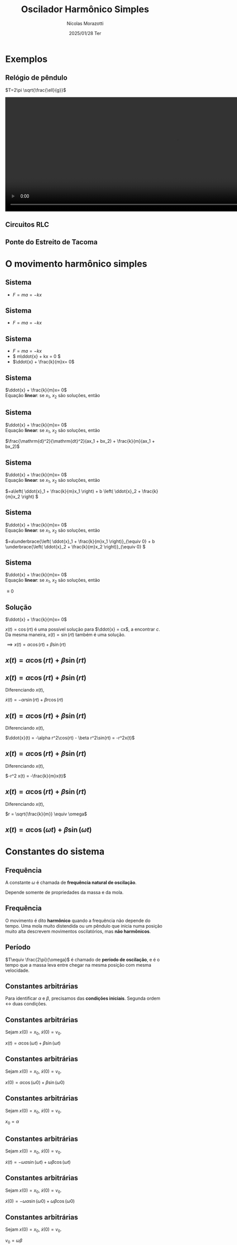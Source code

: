 #+title: Oscilador Harmônico Simples
#+author: Nícolas Morazotti
#+email: nicolas.morazotti@gmail.com
#+date: 2025/01/28 Ter
#+property: header_args:jupyter-python :eval never-export
#+language: pt
#+latex_header: \usepackage[brazil]{babel}
#+latex_header: \usepackage{minted}
#+latex_header: \usemintedstyle{emacs}
#+latex_header: \setminted[python]{framesep=1.5mm, linenos, firstnumber=last}

#+options: H:2 ':t toc:nil timestamp:nil num:nil reveal_width:3840 reveal_height:2160
:REVEAL_PROPERTIES:
#+REVEAL_ROOT: https://cdn.jsdelivr.net/npm/reveal.js
#+REVEAL_THEME: solarized 
#+REVEAL_REVEAL_JS_VERSION: 4
#+REVEAL_TITLE_SLIDE: <h2 class="title">%t</h2>
#+REVEAL_TITLE_SLIDE: <p class="subtitle"></p> <h3 class="author">%a</h3>
#+REVEAL_TITLE_SLIDE: <h3 class="date">%d</h3> 
# #+REVEAL_TITLE_SLIDE: <div id="org4eba3d0" class="figure"> <p><img src="img/BlackGenn_Dark.png" alt="BlackGenn_Dark.png" width="500px" /> </p> </div>
#+REVEAL_MARGIN: 0.02
#+REVEAL_INIT_OPTIONS: slideNumber:"c/t"
#+REVEAL_MIN_SCALE: 0.5 
#+REVEAL_MAX_SCALE: 35 
#+REVEAL_EXTRA_CSS: custom.css
:END:

* Exemplos
** Relógio de pêndulo
\(T=2\pi \sqrt{\frac{\ell}{g}}\)
#+begin_export html
<section>
  <video controls width="1080" height="360">
    <source src="src/media/videos/manim_pendulum/1080p60/OscillatingPendulum.mp4" type="video/mp4">
    Your browser does not support the video tag.
  </video>
</section>
#+end_export
** Circuitos RLC 
** Ponte do Estreito de Tacoma
* O movimento harmônico simples
** Sistema
:PROPERTIES:
:REVEAL_EXTRA_ATTR: data-auto-animate
:END:
#+ATTR_REVEAL: :frag (appear) :frag_idx (1)
- \(F = ma = -kx\)

[[file:img/ohs.png]]

** Sistema
:PROPERTIES:
:REVEAL_EXTRA_ATTR: data-auto-animate
:END:
  
#+ATTR_REVEAL: :frag (appear) :frag_idx (1)
- \(F = ma = -kx\)

[[file:img/ohs-off.png]]
** Sistema
:PROPERTIES:
:REVEAL_EXTRA_ATTR: data-auto-animate
:END:
#+ATTR_REVEAL: :frag (none none appear) :frag_idx (- - 3)
- \(F = ma = -kx\)
- \( m\ddot{x} + kx = 0 \)
- \(\ddot{x} + \frac{k}{m}x= 0\)

** COMMENT Sistema
:PROPERTIES:
:REVEAL_EXTRA_ATTR: data-auto-animate
:END:
#+ATTR_REVEAL: :frag (none appear) :frag_idx (- 2)
- \(\ddot{x} + \frac{k}{m}x= 0\)
- \(\ddot{x} \propto x\)


** Sistema
:PROPERTIES:
:REVEAL_EXTRA_ATTR: data-auto-animate
:END:
\(\ddot{x} + \frac{k}{m}x= 0\)\\
Equação *linear*: se \(x_1\), \(x_2\) são soluções, então

** Sistema
:PROPERTIES:
:REVEAL_EXTRA_ATTR: data-auto-animate
:END:
\(\ddot{x} + \frac{k}{m}x= 0\)\\
Equação *linear*: se \(x_1\), \(x_2\) são soluções, então

\(\frac{\mathrm{d}^2}{\mathrm{dt}^2}(ax_1 + bx_2) + \frac{k}{m}(ax_1 + bx_2)\)
** Sistema
:PROPERTIES:
:REVEAL_EXTRA_ATTR: data-auto-animate
:END:
\(\ddot{x} + \frac{k}{m}x= 0\)\\
Equação *linear*: se \(x_1\), \(x_2\) são soluções, então

\(=a\left( \ddot{x}_1 + \frac{k}{m}x_1 \right) + b \left( \ddot{x}_2 + \frac{k}{m}x_2 \right) \)
** Sistema
:PROPERTIES:
:REVEAL_EXTRA_ATTR: data-auto-animate
:END:
\(\ddot{x} + \frac{k}{m}x= 0\)\\
Equação *linear*: se \(x_1\), \(x_2\) são soluções, então

\(=a\underbrace{\left( \ddot{x}_1 + \frac{k}{m}x_1 \right)}_{\equiv 0} + b \underbrace{\left( \ddot{x}_2 + \frac{k}{m}x_2 \right)}_{\equiv 0}  \)

** Sistema
:PROPERTIES:
:REVEAL_EXTRA_ATTR: data-auto-animate
:END:
\(\ddot{x} + \frac{k}{m}x= 0\)\\
Equação *linear*: se \(x_1\), \(x_2\) são soluções, então

\(\equiv 0\)
** Solução
:PROPERTIES:
:REVEAL_EXTRA_ATTR: data-auto-animate
:END:
\(\ddot{x} + \frac{k}{m}x= 0\)

\(x(t) = \cos(rt)\) é uma possível solução para \(\ddot{x} = cx\), a
encontrar \(c\). Da
mesma maneira, \(x(t) = \sin(rt)\) também é uma solução.

\(\implies x(t) = \alpha\cos(rt) + \beta\sin(rt)\)

** \(x(t) = \alpha\cos(rt) + \beta\sin(rt)\)
:PROPERTIES:
:REVEAL_EXTRA_ATTR: data-auto-animate
:END:

** \(x(t) = \alpha\cos(rt) + \beta\sin(rt)\)
:PROPERTIES:
:REVEAL_EXTRA_ATTR: data-auto-animate
:END:
Diferenciando \(x(t)\),

\(\dot{x}(t) = -\alpha r\sin(rt) + \beta r\cos(rt)\)

** \(x(t) = \alpha \cos(rt) + \beta \sin(rt)\)
:PROPERTIES:
:REVEAL_EXTRA_ATTR: data-auto-animate
:END:
Diferenciando \(x(t)\),

\(\ddot{x}(t) = -\alpha r^2\cos(rt) - \beta r^2\sin(rt) = -r^2x(t)\)

** \(x(t) = \alpha \cos(rt) + \beta \sin(rt)\)
:PROPERTIES:
:REVEAL_EXTRA_ATTR: data-auto-animate
:END:
Diferenciando \(x(t)\),

\(-r^2 x(t) = -\frac{k}{m}x(t)\)


** \(x(t) = \alpha \cos(rt) + \beta \sin(rt)\)
:PROPERTIES:
:REVEAL_EXTRA_ATTR: data-auto-animate
:END:
Diferenciando \(x(t)\),

\(r = \sqrt{\frac{k}{m}} \equiv \omega\)

** \(x(t) = \alpha \cos(\omega t) + \beta \sin(\omega t)\)
* Constantes do sistema
** Frequência
:PROPERTIES:
:REVEAL_EXTRA_ATTR: data-auto-animate
:END:
A constante \(\omega\) é chamada de *frequência natural de oscilação*.
\begin{align*}
\omega = \sqrt{\frac{k}{m}}
\end{align*}

Depende somente de propriedades da massa e da mola.

** Frequência
:PROPERTIES:
:REVEAL_EXTRA_ATTR: data-auto-animate
:END:

O movimento é dito *harmônico* quando a frequência não depende do
tempo. Uma mola muito distendida ou um pêndulo que inicia numa posição
muito alta descrevem movimentos oscilatórios, mas *não harmônicos*.
** Período
\begin{align*}
x \left( t+\frac{2\pi}{\omega} \right) &= \alpha\cos(\omega t + 2\pi) + \beta\sin(\omega t + 2\pi)\\
&= \alpha\cos(\omega t) + \beta\sin(\omega t) = x(t)
\end{align*}

\(T\equiv \frac{2\pi}{\omega}\) é chamado de *período de oscilação*, e é
o tempo que a massa leva entre chegar na mesma posição com mesma velocidade.

**  
:PROPERTIES:
:REVEAL_EXTRA_ATTR: data-auto-animate
:END:
#+attr_html: :width 700
[[file:img/x_ampli_phase.png]]
**  
:PROPERTIES:
:REVEAL_EXTRA_ATTR: data-auto-animate
:END:
#+attr_html: :width 700
[[file:img/x_change_freq.png]]

** Constantes arbitrárias
:PROPERTIES:
:REVEAL_EXTRA_ATTR: data-auto-animate
:END:
Para identificar \(\alpha \) e \(\beta \), precisamos das *condições
iniciais*. Segunda ordem \(\leftrightarrow\) duas condições.

** Constantes arbitrárias
:PROPERTIES:
:REVEAL_EXTRA_ATTR: data-auto-animate
:END:
Sejam \(x(0) = x_0\), \(\dot{x}(0) = v_0\).

\(x(t) = \alpha \cos(\omega t) + \beta \sin(\omega t)\)
** Constantes arbitrárias
:PROPERTIES:
:REVEAL_EXTRA_ATTR: data-auto-animate
:END:
Sejam \(x(0) = x_0\), \(\dot{x}(0) = v_0\).

\(x(0) = \alpha \cos(\omega 0) + \beta \sin(\omega 0)\)
** Constantes arbitrárias
:PROPERTIES:
:REVEAL_EXTRA_ATTR: data-auto-animate
:END:
Sejam \(x(0) = x_0\), \(\dot{x}(0) = v_0\).

\(x_0 = \alpha \)
** Constantes arbitrárias
:PROPERTIES:
:REVEAL_EXTRA_ATTR: data-auto-animate
:END:
Sejam \(x(0) = x_0\), \(\dot{x}(0) = v_0\).

\(\dot{x}(t) = -\omega \alpha \sin(\omega t) + \omega \beta \cos(\omega t)\)
** Constantes arbitrárias
:PROPERTIES:
:REVEAL_EXTRA_ATTR: data-auto-animate
:END:
Sejam \(x(0) = x_0\), \(\dot{x}(0) = v_0\).

\(\dot{x}(0) = -\omega \alpha \sin(\omega 0) + \omega \beta \cos(\omega 0)\)
** Constantes arbitrárias
:PROPERTIES:
:REVEAL_EXTRA_ATTR: data-auto-animate
:END:
Sejam \(x(0) = x_0\), \(\dot{x}(0) = v_0\).

\(v_0 = \omega \beta\)
** \(x(t) = x_0 \cos(\omega t) + \frac{v_0}{\omega}\sin(\omega t)\)
* Expressão alternativa
** Amplitude e Fase
:PROPERTIES:
:REVEAL_EXTRA_ATTR: data-auto-animate
:END:
Há uma maneira mais instrutiva e compacta de escrever a solução.

\(x(t) = \alpha  \cos(\omega t) + \beta  \sin(\omega t)\)
** Amplitude e Fase
:PROPERTIES:
:REVEAL_EXTRA_ATTR: data-auto-animate
:END:
\(x(t) = \alpha  \cos(\omega t) + \beta  \sin(\omega t)\)
** Amplitude e Fase
:PROPERTIES:
:REVEAL_EXTRA_ATTR: data-auto-animate
:END:

\(x(t) = \frac{\sqrt{\alpha ^2+\beta ^2}}{\sqrt{\alpha ^2+\beta ^2}}\cdot\left[ \alpha  \cos(\omega t) + \beta \sin(\omega t) \right]\)

** COMMENT Amplitude e Fase
:PROPERTIES:
:REVEAL_EXTRA_ATTR: data-auto-animate
:END:

\(x(t) = \sqrt{\alpha ^2+\beta ^2} \left[ \frac{\alpha}{\sqrt{\alpha^2+\beta^2}} \cos(\omega t) + \frac{\beta}{\sqrt{\alpha ^2+\beta ^2}} \sin(\omega t) \right]\)

** Amplitude e Fase
:PROPERTIES:
:REVEAL_EXTRA_ATTR: data-auto-animate
:END:

\(x(t) = \underbrace{\sqrt{\alpha ^2+\beta ^2}}_{\equiv A} \left[ \frac{\alpha}{\sqrt{\alpha^2+\beta^2}} \cos(\omega t) + \frac{\beta}{\sqrt{\alpha ^2+\beta ^2}} \sin(\omega t) \right]\)

** Amplitude e Fase
:PROPERTIES:
:REVEAL_EXTRA_ATTR: data-auto-animate
:END:

\(x(t) = A \left[ \frac{\alpha}{A} \cos(\omega t) + \frac{\beta}{A} \sin(\omega t) \right]\)

** Amplitude e Fase
:PROPERTIES:
:REVEAL_EXTRA_ATTR: data-auto-animate
:END:

\(x(t) = A \left[ \frac{\alpha}{A} \cos(\omega t) + \frac{\beta}{A} \sin(\omega t) \right]\)

\(\left( \frac{\alpha}{A} \right)^2 + \left( \frac{\beta}{A} \right)^2
= \frac{\alpha^2 + \beta^2}{A^2} \equiv 1\)

\(\frac{\alpha}{A} = \cos(\varphi),\frac{\beta}{A} = -\sin(\varphi)\)
** Amplitude e Fase
:PROPERTIES:
:REVEAL_EXTRA_ATTR: data-auto-animate
:END:

\(x(t) = A \left[ \cos(\varphi) \cos(\omega t) - \sin(\varphi) \sin(\omega t) \right]\)

** Amplitude e Fase
:PROPERTIES:
:REVEAL_EXTRA_ATTR: data-auto-animate
:END:

\(x(t) = A \cos(\omega t + \varphi)\)

** COMMENT \(x(t) = A \cos(\omega t + \varphi)\)
:PROPERTIES:
:REVEAL_EXTRA_ATTR: data-auto-animate
:END:

\(A\) é chamada *amplitude*, e é a extensão máxima da mola. 
\(\varphi\) é chamada *fase*, e mostra a partir de qual ponto a curva
cossenoidal começa em comparação a uma mola distendida de \(A\).
** \(x(t) = A \cos(\omega t + \varphi)\)
:PROPERTIES:
:REVEAL_EXTRA_ATTR: data-auto-animate
:END:

#+attr_html: :width 600
[[file:img/x_ampli_phase.png]]

** \(x(t) = A \cos(\omega t + \varphi)\)
:PROPERTIES:
:REVEAL_EXTRA_ATTR: data-auto-animate
:END:
\(A\) é chamada de *amplitude*.
#+attr_html: :width 600
[[file:img/x_change_ampli.png]]
** \(x(t) = A \cos(\omega t + \varphi)\)
:PROPERTIES:
:REVEAL_EXTRA_ATTR: data-auto-animate
:END:
\(\varphi\) é chamada de *fase*.

#+attr_html: :width 600
[[file:img/x_change_phase.png]]


* Energia do sistema

** \(x(t) = A\cos(\omega t + \varphi)\)
:PROPERTIES:
:REVEAL_EXTRA_ATTR: data-auto-animate
:END:
Podemos calcular a energia do sistema como

\begin{align*}
E = \frac{m\dot{x}^2}{2} + \frac{kx^2}{2}
\end{align*}

** \(x(t) = A\cos(\omega t + \varphi)\)
:PROPERTIES:
:REVEAL_EXTRA_ATTR: data-auto-animate
:END:
Podemos calcular a energia do sistema como

\begin{align*}
\omega^2 &= \frac{k}{m} \implies k = m\omega^2\\
E &= \frac{m\dot{x}^2}{2} + \frac{m\omega^2x^2}{2}
\end{align*}
** \(x(t) = A\cos(\omega t + \varphi)\)
:PROPERTIES:
:REVEAL_EXTRA_ATTR: data-auto-animate
:END:
Podemos calcular a energia do sistema como

\begin{align*}
E &= \frac{m\dot{x}^2}{2} + \frac{m\omega^2x^2}{2}\\
\dot{x}(t) &= -A\omega\sin(\omega t + \varphi)
\end{align*}
** \(x(t) = A\cos(\omega t + \varphi)\)
:PROPERTIES:
:REVEAL_EXTRA_ATTR: data-auto-animate
:END:
Podemos calcular a energia do sistema como

\(E = \frac{m}{2}[-A\omega\sin(\omega t+\varphi)]^2 +
\frac{m\omega^2}{2}[A\cos(\omega t + \varphi)]^2\)
** \(x(t) = A\cos(\omega t + \varphi)\)
:PROPERTIES:
:REVEAL_EXTRA_ATTR: data-auto-animate
:END:
Podemos calcular a energia do sistema como
\begin{align*}
E = \frac{m\omega^2A^2}{2} [\sin(\omega t+\varphi)^2 + \cos(\omega t + \varphi)^2]
\end{align*}
** \(x(t) = A\cos(\omega t + \varphi)\)
:PROPERTIES:
:REVEAL_EXTRA_ATTR: data-auto-animate
:END:
Podemos calcular a energia do sistema como
\begin{align*}
E = \frac{m\omega^2A^2}{2}.
\end{align*}
** \(E = \frac{m\omega^2A^2}{2}\)
:PROPERTIES:
:REVEAL_EXTRA_ATTR: data-auto-animate
:END:
Como \(A^2 = x_0^2 + \frac{v_0^2}{\omega^2}\), concluímos que
\begin{align*}
E = \frac{mv_0^2}{2}+ \frac{m\omega^2x_0^2}{2}
\end{align*}
\(\implies\) a energia se conserva.

** Energia do oscilador harmônico
:PROPERTIES:
:REVEAL_EXTRA_ATTR: data-auto-animate
:END:
#+attr_html: :width 600
[[file:img/energy.png]]

* Pêndulo inextensível

** Pêndulo inextensível
:PROPERTIES:
:REVEAL_EXTRA_ATTR: data-auto-animate
:END:
#+attr_html: :width 600
[[file:img/pendulum_nof.png]]

** Pêndulo inextensível
:PROPERTIES:
:REVEAL_EXTRA_ATTR: data-auto-animate
:END:
#+attr_html: :width 600
[[file:img/pendulum.png]]

** Pêndulo inextensível
:PROPERTIES:
:REVEAL_EXTRA_ATTR: data-auto-animate
:END:
A tensão equilibra a componente radial da força:
\begin{align*}
T = mg\cos\theta
\end{align*}
** Pêndulo inextensível
:PROPERTIES:
:REVEAL_EXTRA_ATTR: data-auto-animate
:END:
A componente perpendicular é a força resultante:

\begin{align*}
ma = -mg\sin\theta
\end{align*}

** Pêndulo inextensível
:PROPERTIES:
:REVEAL_EXTRA_ATTR: data-auto-animate
:END:
A componente perpendicular é a força resultante:

\begin{align*}
m\ell\ddot{\theta} = -mg\sin\theta
\end{align*}

** Pêndulo inextensível
:PROPERTIES:
:REVEAL_EXTRA_ATTR: data-auto-animate
:END:
Para pequenos ângulos, \(\sin\theta\approx\theta\)
#+begin_framed
\begin{align*}
\ddot{\theta} + \frac{g}{\ell}\theta = 0
\end{align*}
#+end_framed
Equivalente a
\begin{align*}
\ddot{x} + \frac{k}{m}x = 0
\end{align*}

** Pêndulo inextensível
:PROPERTIES:
:REVEAL_EXTRA_ATTR: data-auto-animate
:END:
Solução harmônica!
\begin{align*}
\theta(t) &= A \cos(\omega t + \varphi)\\
\omega &= \sqrt{\frac{g}{\ell}}, T = 2\pi \sqrt{\frac{\ell}{g}}
\end{align*}

** Pêndulo inextensível
:PROPERTIES:
:REVEAL_EXTRA_ATTR: data-auto-animate
:END:
Solução aproximada boa para ângulos pequenos!
#+attr_html: :width 600
[[file:img/nonlinear_pendulum_close.png]]
** Pêndulo inextensível
:PROPERTIES:
:REVEAL_EXTRA_ATTR: data-auto-animate
:END:
Solução exata diferere para ângulos grandes!
#+attr_html: :width 600
[[file:img/nonlinear_pendulum_far.png]]
